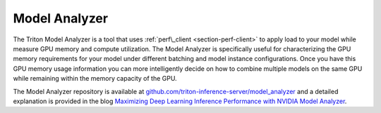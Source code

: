 ..
  # Copyright (c) 2020, NVIDIA CORPORATION. All rights reserved.
  #
  # Redistribution and use in source and binary forms, with or without
  # modification, are permitted provided that the following conditions
  # are met:
  #  * Redistributions of source code must retain the above copyright
  #    notice, this list of conditions and the following disclaimer.
  #  * Redistributions in binary form must reproduce the above copyright
  #    notice, this list of conditions and the following disclaimer in the
  #    documentation and/or other materials provided with the distribution.
  #  * Neither the name of NVIDIA CORPORATION nor the names of its
  #    contributors may be used to endorse or promote products derived
  #    from this software without specific prior written permission.
  #
  # THIS SOFTWARE IS PROVIDED BY THE COPYRIGHT HOLDERS ``AS IS'' AND ANY
  # EXPRESS OR IMPLIED WARRANTIES, INCLUDING, BUT NOT LIMITED TO, THE
  # IMPLIED WARRANTIES OF MERCHANTABILITY AND FITNESS FOR A PARTICULAR
  # PURPOSE ARE DISCLAIMED.  IN NO EVENT SHALL THE COPYRIGHT OWNER OR
  # CONTRIBUTORS BE LIABLE FOR ANY DIRECT, INDIRECT, INCIDENTAL, SPECIAL,
  # EXEMPLARY, OR CONSEQUENTIAL DAMAGES (INCLUDING, BUT NOT LIMITED TO,
  # PROCUREMENT OF SUBSTITUTE GOODS OR SERVICES; LOSS OF USE, DATA, OR
  # PROFITS; OR BUSINESS INTERRUPTION) HOWEVER CAUSED AND ON ANY THEORY
  # OF LIABILITY, WHETHER IN CONTRACT, STRICT LIABILITY, OR TORT
  # (INCLUDING NEGLIGENCE OR OTHERWISE) ARISING IN ANY WAY OUT OF THE USE
  # OF THIS SOFTWARE, EVEN IF ADVISED OF THE POSSIBILITY OF SUCH DAMAGE.

.. _section-model-analyzer:

Model Analyzer
--------------

The Triton Model Analyzer is a tool that uses :ref:`perf\_client
<section-perf-client>` to apply load to your model while measure GPU
memory and compute utilization. The Model Analyzer is specifically
useful for characterizing the GPU memory requirements for your model
under different batching and model instance configurations. Once you
have this GPU memory usage information you can more intelligently
decide on how to combine multiple models on the same GPU while
remaining within the memory capacity of the GPU.

The Model Analyzer repository is available at
`github.com/triton-inference-server/model_analyzer
<https://github.com/triton-inference-server/model_analyzer>`_ and a
detailed explanation is provided in the blog `Maximizing Deep Learning
Inference Performance with NVIDIA Model Analyzer
<https://developer.nvidia.com/blog/maximizing-deep-learning-inference-performance-with-nvidia-model-analyzer/>`_.
